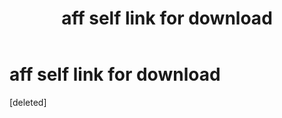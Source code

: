 #+TITLE: aff self link for download

* aff self link for download
:PROPERTIES:
:Score: 1
:DateUnix: 1512746056.0
:DateShort: 2017-Dec-08
:END:
[deleted]


